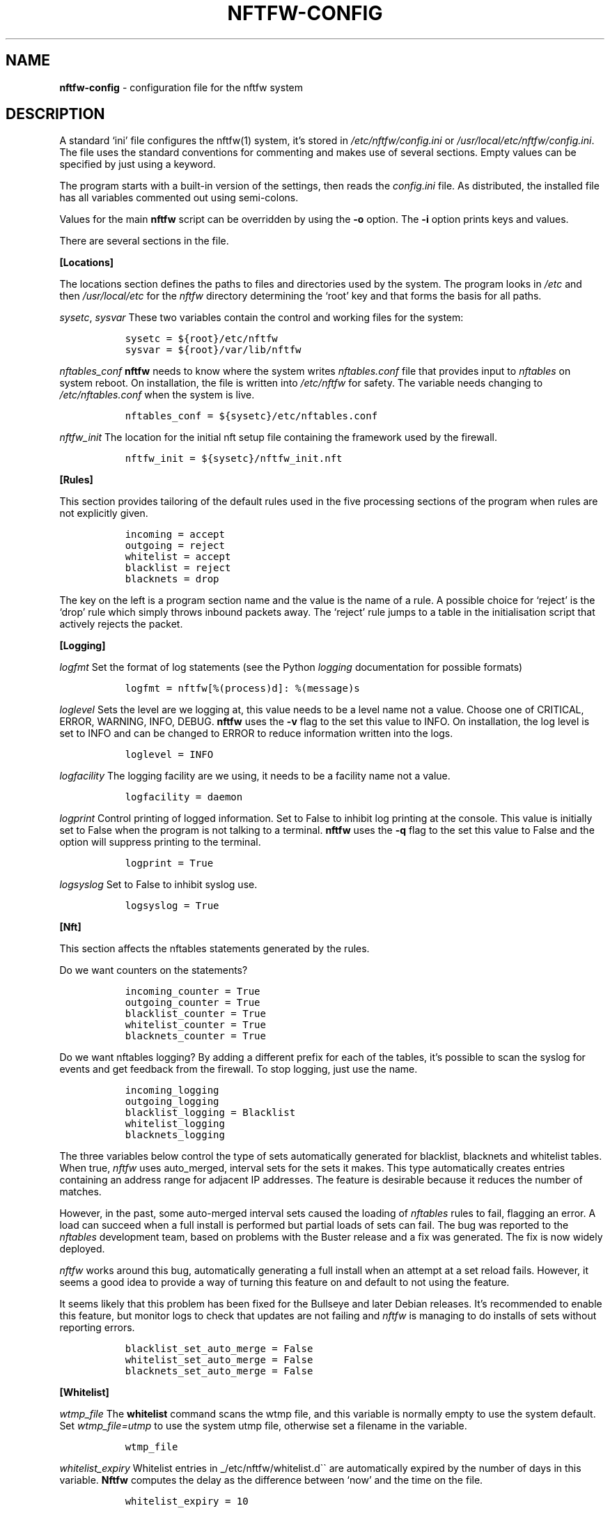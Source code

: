 .\" Automatically generated by Pandoc 2.17.1.1
.\"
.\" Define V font for inline verbatim, using C font in formats
.\" that render this, and otherwise B font.
.ie "\f[CB]x\f[]"x" \{\
. ftr V B
. ftr VI BI
. ftr VB B
. ftr VBI BI
.\}
.el \{\
. ftr V CR
. ftr VI CI
. ftr VB CB
. ftr VBI CBI
.\}
.TH "NFTFW-CONFIG" "5" "" "" "Nftfw documentation"
.hy
.SH NAME
.PP
\f[B]nftfw-config\f[R] - configuration file for the nftfw system
.SH DESCRIPTION
.PP
A standard `ini' file configures the nftfw(1) system, it\[cq]s stored in
\f[I]/etc/nftfw/config.ini\f[R] or
\f[I]/usr/local/etc/nftfw/config.ini\f[R].
The file uses the standard conventions for commenting and makes use of
several sections.
Empty values can be specified by just using a keyword.
.PP
The program starts with a built-in version of the settings, then reads
the \f[I]config.ini\f[R] file.
As distributed, the installed file has all variables commented out using
semi-colons.
.PP
Values for the main \f[B]nftfw\f[R] script can be overridden by using
the \f[B]-o\f[R] option.
The \f[B]-i\f[R] option prints keys and values.
.PP
There are several sections in the file.
.PP
\f[B][Locations]\f[R]
.PP
The locations section defines the paths to files and directories used by
the system.
The program looks in \f[I]/etc\f[R] and then \f[I]/usr/local/etc\f[R]
for the \f[I]nftfw\f[R] directory determining the `root' key and that
forms the basis for all paths.
.PP
\f[I]sysetc\f[R], \f[I]sysvar\f[R] These two variables contain the
control and working files for the system:
.IP
.nf
\f[C]
  sysetc = ${root}/etc/nftfw
  sysvar = ${root}/var/lib/nftfw
\f[R]
.fi
.PP
\f[I]nftables_conf\f[R] \f[B]nftfw\f[R] needs to know where the system
writes \f[I]nftables.conf\f[R] file that provides input to
\f[I]nftables\f[R] on system reboot.
On installation, the file is written into \f[I]/etc/nftfw\f[R] for
safety.
The variable needs changing to \f[I]/etc/nftables.conf\f[R] when the
system is live.
.IP
.nf
\f[C]
  nftables_conf = ${sysetc}/etc/nftables.conf
\f[R]
.fi
.PP
\f[I]nftfw_init\f[R] The location for the initial nft setup file
containing the framework used by the firewall.
.IP
.nf
\f[C]
  nftfw_init = ${sysetc}/nftfw_init.nft
\f[R]
.fi
.PP
\f[B][Rules]\f[R]
.PP
This section provides tailoring of the default rules used in the five
processing sections of the program when rules are not explicitly given.
.IP
.nf
\f[C]
  incoming = accept
  outgoing = reject
  whitelist = accept
  blacklist = reject
  blacknets = drop
\f[R]
.fi
.PP
The key on the left is a program section name and the value is the name
of a rule.
A possible choice for `reject' is the `drop' rule which simply throws
inbound packets away.
The `reject' rule jumps to a table in the initialisation script that
actively rejects the packet.
.PP
\f[B][Logging]\f[R]
.PP
\f[I]logfmt\f[R] Set the format of log statements (see the Python
\f[I]logging\f[R] documentation for possible formats)
.IP
.nf
\f[C]
  logfmt = nftfw[%(process)d]: %(message)s
\f[R]
.fi
.PP
\f[I]loglevel\f[R] Sets the level are we logging at, this value needs to
be a level name not a value.
Choose one of CRITICAL, ERROR, WARNING, INFO, DEBUG.
\f[B]nftfw\f[R] uses the \f[B]-v\f[R] flag to the set this value to
INFO.
On installation, the log level is set to INFO and can be changed to
ERROR to reduce information written into the logs.
.IP
.nf
\f[C]
  loglevel = INFO
\f[R]
.fi
.PP
\f[I]logfacility\f[R] The logging facility are we using, it needs to be
a facility name not a value.
.IP
.nf
\f[C]
  logfacility = daemon
\f[R]
.fi
.PP
\f[I]logprint\f[R] Control printing of logged information.
Set to False to inhibit log printing at the console.
This value is initially set to False when the program is not talking to
a terminal.
\f[B]nftfw\f[R] uses the \f[B]-q\f[R] flag to the set this value to
False and the option will suppress printing to the terminal.
.IP
.nf
\f[C]
  logprint = True
\f[R]
.fi
.PP
\f[I]logsyslog\f[R] Set to False to inhibit syslog use.
.IP
.nf
\f[C]
  logsyslog = True
\f[R]
.fi
.PP
\f[B][Nft]\f[R]
.PP
This section affects the nftables statements generated by the rules.
.PP
Do we want counters on the statements?
.IP
.nf
\f[C]
  incoming_counter = True
  outgoing_counter = True
  blacklist_counter = True
  whitelist_counter = True
  blacknets_counter = True
\f[R]
.fi
.PP
Do we want nftables logging?
By adding a different prefix for each of the tables, it\[cq]s possible
to scan the syslog for events and get feedback from the firewall.
To stop logging, just use the name.
.IP
.nf
\f[C]
  incoming_logging
  outgoing_logging
  blacklist_logging = Blacklist
  whitelist_logging
  blacknets_logging
\f[R]
.fi
.PP
The three variables below control the type of sets automatically
generated for blacklist, blacknets and whitelist tables.
When true, \f[I]nftfw\f[R] uses auto_merged, interval sets for the sets
it makes.
This type automatically creates entries containing an address range for
adjacent IP addresses.
The feature is desirable because it reduces the number of matches.
.PP
However, in the past, some auto-merged interval sets caused the loading
of \f[I]nftables\f[R] rules to fail, flagging an error.
A load can succeed when a full install is performed but partial loads of
sets can fail.
The bug was reported to the \f[I]nftables\f[R] development team, based
on problems with the Buster release and a fix was generated.
The fix is now widely deployed.
.PP
\f[I]nftfw\f[R] works around this bug, automatically generating a full
install when an attempt at a set reload fails.
However, it seems a good idea to provide a way of turning this feature
on and default to not using the feature.
.PP
It seems likely that this problem has been fixed for the Bullseye and
later Debian releases.
It\[cq]s recommended to enable this feature, but monitor logs to check
that updates are not failing and \f[I]nftfw\f[R] is managing to do
installs of sets without reporting errors.
.IP
.nf
\f[C]
  blacklist_set_auto_merge = False
  whitelist_set_auto_merge = False
  blacknets_set_auto_merge = False
\f[R]
.fi
.PP
\f[B][Whitelist]\f[R]
.PP
\f[I]wtmp_file\f[R] The \f[B]whitelist\f[R] command scans the wtmp file,
and this variable is normally empty to use the system default.
Set \f[I]wtmp_file=utmp\f[R] to use the system utmp file, otherwise set
a filename in the variable.
.IP
.nf
\f[C]
  wtmp_file
\f[R]
.fi
.PP
\f[I]whitelist_expiry\f[R] Whitelist entries in
_/etc/nftfw/whitelist.d\[ga]\[ga] are automatically expired by the
number of days in this variable.
\f[B]Nftfw\f[R] computes the delay as the difference between `now' and
the time on the file.
.IP
.nf
\f[C]
  whitelist_expiry = 10
\f[R]
.fi
.PP
\f[B][Blacklist]\f[R]
.PP
Constants to manage blacklisting depend on the number of matches found
in log files for the specific IP address - the matchcount.
The nftfwls(1) program shows the currently active blacklist and all the
information associated with each IP.
.PP
\f[I]block_after\f[R] When the matchcount goes over this level,
\f[B]nftfw\f[R] blocks the ip using the ports in the rule (Symbiosis
used 2).
.IP
.nf
\f[C]
  block_after = 10
\f[R]
.fi
.PP
\f[I]block_all_after\f[R] When the matchcount goes over this level,
\f[B]nftfw\f[R] blocks the ip using all ports.
.IP
.nf
\f[C]
  block_all_after = 100
\f[R]
.fi
.PP
\f[I]expire_after\f[R] \f[B]nftfw\f[R] removes blocked IPs from the
\f[I]blacklist.d\f[R] directory after the number of days in this value
have passed since the last incident.
Bad guys keep coming back, and can re-appear several months after
expiry.
It\[cq]s useful to have feedback from the firewall to keep them in play
while they batter at the firewall door.
The system allows for this, see nftfw_files(5) for information on
patterns that support feedback.
.IP
.nf
\f[C]
  expire_after = 10
\f[R]
.fi
.PP
Symbiosis used 2 for this value.
.PP
\f[I]sync_check\f[R] \f[B]nftfw blacklist\f[R] will check whether the IP
addresses in the database that should be active are actually present in
the blacklist directory \f[I]blacklist.d\f[R].
`Should be active' means that the addresses have not been automatically
expired.
\f[B]nftfw\f[R] is largely event driven, but events get missed.
So on the basis that if stuff can happen, it will, this code will
recover the correct state of the blacklist directory.
It seems overkill to call this every time the blacklist scanner runs, so
it is executed when number of runs of the scanner is greater than the
value of this variable.
The default is to run the blacklist scanner 96 times a day, so 50 seems
are reasonable way to run the recovery code once a day.
Set this to zero to turn this feature off.
.IP
.nf
\f[C]
 sync_check = 50
\f[R]
.fi
.PP
\f[I]clean_before\f[R] \f[B]nftfw tidy\f[R] uses part of the blacklist
code to remove IPs from the database for which there has been no update
posted for more than these number of days, the intention is to keep the
database from growing to huge proportions.
The value specifies the number of days that should elapse before these
addresses are deleted.
A zero value will inhibit this action.
.IP
.nf
\f[C]
 clean_before = 90
\f[R]
.fi
.PP
\f[I]clean_by_count\f[R] \f[B]nftfw tidy\f[R] also uses part of the
blacklist code to remove IPs from the database who are infrequent
visitors.
The addresses are deleted when no update is posted for more than a
number of days, and the counts that \f[B]nftfw\f[R] maintains are low.
The \f[I]clean_by_count\f[R] is set to zero on installation, disabling
the check.
System admins may want time to decide on the settings.
.PP
The \f[I]clean_by_count\f[R] is accompanied by two numbers which are
tested against the incident and matchcounts (see nftfwls(1)).
Either of these values may be zero to disable the appropriate test.
The entry will only be deleted if the counts recorded for it are less
than or equal to the values of the settings.
The \f[I]clean_by_count\f[R] test targets access from botnets, cloud
addresses and from hosting providers who don\[cq]t police their
customers, but where the IP visited briefly and hasn\[cq]t been back.
.IP
.nf
\f[C]
 clean_by_count = 0
 incidents_le = 1
 matchct_le = 1
\f[R]
.fi
.PP
\f[B][Nftables]\f[R]
.PP
\f[I]nft_select\f[R] Allow selection of the method used to load/unload
nftables.
Permissable values are: \f[I]shell\f[R] using the original interface
which calls \f[I]/usr/sbin/nft\f[R], and \f[I]python\f[R] uses python
\f[I]nftables\f[R] library to load and read \f[I]nftables\f[R].
\f[I]python\f[R] is the default.
This option may go away in future, it\[cq]s there in case the python
code appears to cause problems.
.IP
.nf
\f[C]
  nft_select = python
\f[R]
.fi
.PP
\f[B][Nftfwls]\f[R]
.PP
\f[I]date_fmt\f[R] Allows change of date format for \f[I]nftfwls\f[R].
The default is DD-MM-YYYY HH:MM.
.IP
.nf
\f[C]
  date_fmt = %d-%m-%Y %H:%M
\f[R]
.fi
.PP
\f[I]pattern_split\f[R] Replaces any commas in the pattern listing
column by a newline and a space, reducing output width on the terminal
output.
Can be overridden by \f[I]-p\f[R] option to \f[I]nftfwls\f[R].
.IP
.nf
\f[C]
  pattern_split = No
\f[R]
.fi
.PP
\f[B][Nftfwedit]\f[R]
.PP
The \f[I]nftfwedit\f[R] print function can lookup the IP supplied as an
argument in various DNS blocklists.
The function is not enabled until entries are supplied in this section
of the config file.
The Python 3 package \f[I]python3_dnspython\f[R] must also be installed.
I also suggest that your system runs a caching nameserver.
.PP
Sample entries are supplied in the distributed file, and require
un-commenting by removing the initial semi-colon.
The entry is \f[I]Name=domainname\f[R], where the \f[I]domainname\f[R]
is used to access the list in the DNS lookup.
.IP
.nf
\f[C]
  ;SpamHaus=zen.spamhaus.org
  ;Barracuda=b.barracudacentral.org
  ;SpamCop=bl.spamcop.net
\f[R]
.fi
.SH Files
.PP
Files can be located in \f[I]/usr/local\f[R] rather than under_/_.
.TP
\f[I]/etc/nftfw\f[R]
Location of control files
.TP
\f[I]/var/lib/nftfw/\f[R]
Location of \f[I]build\f[R], \f[I]install\f[R], lock file and sqlite3
databases storing file positions and blacklist information
.SH BUGS
.PP
See GitHub Issues: <https://github.com/pcollinson/nftfw/issues>
.SH AUTHOR
.PP
Peter Collinson (huge credit to the ideas from Patrick Cherry\[cq]s work
for the firewall for the Symbiosis hosting system).
.SH SEE ALSO
.PP
\f[B]nft(1)\f[R], \f[B]nftfwls(1)\f[R], \f[B]nftfwedit(1)\f[R],
\f[B]nftnetchk(1)\f[R], \f[B]nftfwadm(1)\f[R], \f[B]nftfw-files(5)\f[R]
